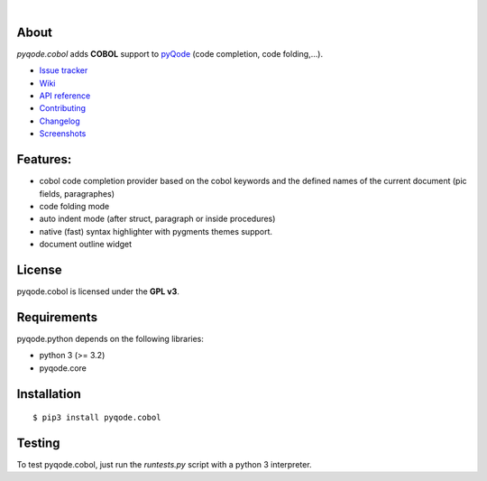 .. image:: https://raw.githubusercontent.com/pyQode/pyQode/master/media/pyqode-banner.png
|
.. image:: https://pypip.in/version/pyqode.cobol/badge.svg
   :target: https://pypi.python.org/pypi/pyqode.cobol/
   :alt: Latest PyPI version

.. image:: https://pypip.in/download/pyqode.cobol/badge.svg
   :target: https://pypi.python.org/pypi/pyqode.cobol/
   :alt: Number of PyPI downloads

.. image:: https://pypip.in/py_versions/pyqode.cobol/badge.svg
   :target: https://pypi.python.org/pypi/pyqode.cobol/
   :alt: Supported python version
   
.. image:: https://pypip.in/license/pyqode.cobol/badge.svg

.. image:: https://travis-ci.org/pyQode/pyqode.cobol.svg?branch=master
   :target: https://travis-ci.org/pyQode/pyqode.cobol
   :alt: Travis-CI build status

.. image:: https://coveralls.io/repos/pyQode/pyqode.cobol/badge.png?branch=master
   :target: https://coveralls.io/r/pyQode/pyqode.cobol?branch=master
   :alt: Coverage Status

About
-----
*pyqode.cobol* adds **COBOL** support to `pyQode`_ (code completion,
code folding,...).


- `Issue tracker`_
- `Wiki`_
- `API reference`_
- `Contributing`_
- `Changelog`_
- `Screenshots`_


Features:
---------

* cobol code completion provider based on the cobol keywords and the defined
  names of the current document (pic fields, paragraphes)
* code folding mode
* auto indent mode (after struct, paragraph or inside procedures)
* native (fast) syntax highlighter with pygments themes support.
* document outline widget

License
-------

pyqode.cobol is licensed under the **GPL v3**.


Requirements
------------

pyqode.python depends on the following libraries:

- python 3 (>= 3.2)
- pyqode.core


Installation
------------

::

    $ pip3 install pyqode.cobol



Testing
-------

To test pyqode.cobol, just run the `runtests.py` script with a python 3
interpreter.


.. _pyQode: https://github.com/pyQode/pyQode
.. _Screenshots: https://github.com/pyQode/pyQode/wiki/Screenshots-and-videos#opencobolide-screenshots
.. _Issue tracker: https://github.com/pyQode/pyQode/issues
.. _Wiki: https://github.com/pyQode/pyQode/wiki
.. _API reference: http://pyqodecobol.readthedocs.org/en/latest/
.. _Changelog: https://github.com/pyQode/pyqode.cobol/blob/master/CHANGELOG.rst
.. _Contributing: https://github.com/pyQode/pyqode.cobol/blob/master/CONTRIBUTING.rst
